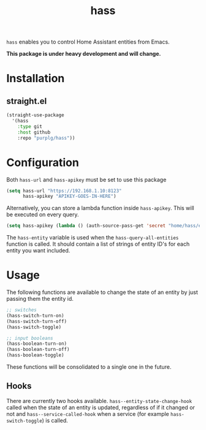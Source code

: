 #+TITLE: hass
~hass~ enables you to control Home Assistant entities from Emacs.

*This package is under heavy development and will change.*

* Installation
** straight.el
#+BEGIN_SRC emacs-lisp
(straight-use-package
  '(hass
    :type git
    :host github
    :repo "purplg/hass"))
#+END_SRC

* Configuration
Both ~hass-url~ and ~hass-apikey~ must be set to use this package
#+BEGIN_SRC emacs-lisp :results none
(setq hass-url "https://192.168.1.10:8123"
      hass-apikey "APIKEY-GOES-IN-HERE")
#+END_SRC

Alternatively, you can store a lambda function inside ~hass-apikey~. This will be executed on every
query.
#+BEGIN_SRC emacs-lisp :results none
(setq hass-apikey (lambda () (auth-source-pass-get 'secret "home/hass/emacs-apikey")))
#+END_SRC

The ~hass-entity~ variable is used when the ~hass-query-all-entities~ function is called. It should
contain a list of strings of entity ID's for each entity you want included.

* Usage
The following functions are available to change the state of an entity by just passing them the
entity id.

#+BEGIN_SRC emacs-lisp
;; switches
(hass-switch-turn-on)
(hass-switch-turn-off)
(hass-switch-toggle)

;; input booleans
(hass-boolean-turn-on)
(hass-boolean-turn-off)
(hass-boolean-toggle)
#+END_SRC

These functions will be consolidated to a single one in the future.

** Hooks

There are currently two hooks available. ~hass--entity-state-change-hook~ called when the state of
an entity is updated, regardless of if it changed or not and ~hass--service-called-hook~ when a
service (for example ~hass-switch-toggle~) is called.
